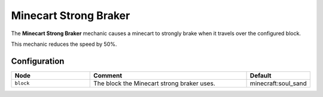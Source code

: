 ======================
Minecart Strong Braker
======================

The **Minecart Strong Braker** mechanic causes a minecart to strongly brake when it travels over the configured block.

This mechanic reduces the speed by 50%.

Configuration
=============

.. csv-table::
  :header: Node, Comment, Default
  :widths: 15, 30, 10

  ``block``,"The block the Minecart strong braker uses.","minecraft:soul_sand"
